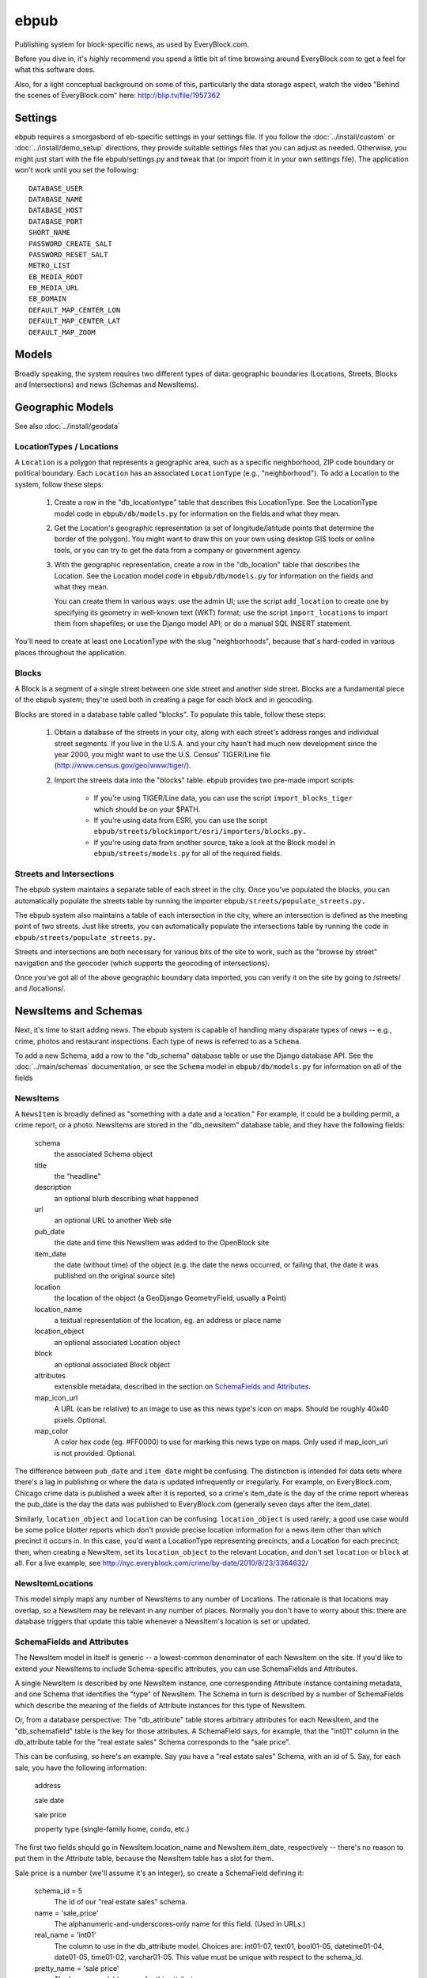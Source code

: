 =====
ebpub
=====

Publishing system for block-specific news, as used by EveryBlock.com.

Before you dive in, it's *highly* recommend you spend a little bit of time
browsing around EveryBlock.com to get a feel for what this software does.

Also, for a light conceptual background on some of this, particularly the
data storage aspect, watch the video "Behind the scenes of EveryBlock.com"
here: http://blip.tv/file/1957362

Settings
========

ebpub requires a smorgasbord of eb-specific settings in your settings
file.  If you follow the :doc:`../install/custom` or :doc:`../install/demo_setup`
directions, they provide suitable settings files that you can
adjust as needed.  Otherwise, you might just start with the file
ebpub/settings.py and tweak that (or import from it in your own
settings file). The application won't work until you set the
following::

       DATABASE_USER
       DATABASE_NAME
       DATABASE_HOST
       DATABASE_PORT
       SHORT_NAME
       PASSWORD_CREATE_SALT
       PASSWORD_RESET_SALT
       METRO_LIST
       EB_MEDIA_ROOT
       EB_MEDIA_URL
       EB_DOMAIN
       DEFAULT_MAP_CENTER_LON
       DEFAULT_MAP_CENTER_LAT
       DEFAULT_MAP_ZOOM


Models
======

Broadly speaking, the system requires two different types of data:
geographic boundaries (Locations, Streets, Blocks and Intersections)
and news (Schemas and NewsItems).

.. _geomodels:

Geographic Models
=================

.. _locations:

See also :doc:`../install/geodata`

LocationTypes / Locations
-------------------------

A ``Location`` is a polygon that represents a geographic area, such as a specific
neighborhood, ZIP code boundary or political boundary. Each ``Location`` has an
associated ``LocationType`` (e.g., "neighborhood"). To add a Location to the
system, follow these steps:

    1. Create a row in the "db_locationtype" table that describes this
       LocationType. See the LocationType model code in ``ebpub/db/models.py`` for
       information on the fields and what they mean.

    2. Get the Location's geographic representation (a set of
       longitude/latitude points that determine the border of the polygon).
       You might want to draw this on your own using desktop GIS tools or
       online tools, or you can try to get the data from a company or
       government agency.

    3. With the geographic representation, create a row in the "db_location"
       table that describes the Location. See the Location model code in
       ``ebpub/db/models.py`` for information on the fields and what
       they mean.

       You can create them in various ways: use the admin UI;
       use the script ``add_location`` to create one by
       specifying its geometry in well-known text (WKT) format;
       use the script ``import_locations`` to import them from shapefiles;
       or use the Django model API; or do a manual SQL INSERT statement.

You'll need to create at least one LocationType with the slug "neighborhoods",
because that's hard-coded in various places throughout the application.


.. _blocks:

Blocks
------

A Block is a segment of a single street between one side street and another
side street. Blocks are a fundamental piece of the ebpub system; they're used
both in creating a page for each block and in geocoding.

Blocks are stored in a database table called "blocks". To populate this table,
follow these steps:

    1. Obtain a database of the streets in your city, along with each street's
       address ranges and individual street segments. If you live in the
       U.S.A. and your city hasn't had much new development since the year
       2000, you might want to use the U.S. Census' TIGER/Line file
       (http://www.census.gov/geo/www/tiger/).

    2. Import the streets data into the "blocks" table. ebpub provides two
       pre-made import scripts:

           * If you're using TIGER/Line data, you can use the script
             ``import_blocks_tiger`` which should be on your $PATH.

           * If you're using data from ESRI, you can use the script
	     ``ebpub/streets/blockimport/esri/importers/blocks.py.``

           * If you're using data from another source, take a look at the
             Block model in ``ebpub/streets/models.py`` for all of the required
             fields.

Streets and Intersections
--------------------------

The ebpub system maintains a separate table of each street in the city. Once
you've populated the blocks, you can automatically populate the streets table
by running the importer ``ebpub/streets/populate_streets.py.``

The ebpub system also maintains a table of each intersection in the city, where
an intersection is defined as the meeting point of two streets. Just like
streets, you can automatically populate the intersections table by running the
code in ``ebpub/streets/populate_streets.py.``

Streets and intersections are both necessary for various bits of the site to
work, such as the "browse by street" navigation and the geocoder (which
supports the geocoding of intersections).

Once you've got all of the above geographic boundary data imported, you can
verify it on the site by going to /streets/ and /locations/.

.. _newsitem-schemas:

NewsItems and Schemas
=====================

Next, it's time to start adding news. The ebpub system is capable of handling
many disparate types of news -- e.g., crime, photos and restaurant inspections.
Each type of news is referred to as a ``Schema``.

To add a new Schema, add a row to the "db_schema" database table or
use the Django database API. See the :doc:`../main/schemas` documentation, or
see the ``Schema`` model in
``ebpub/db/models.py`` for information on all of the fields

.. _newsitems:

NewsItems
---------

A ``NewsItem`` is broadly defined as "something with a date and a location." For
example, it could be a building permit, a crime report, or a photo. NewsItems
are stored in the "db_newsitem" database table, and they have the following
fields:

    schema
      the associated Schema object

    title
      the "headline"

    description
      an optional blurb describing what happened

    url
      an optional URL to another Web site

    pub_date
      the date and time this NewsItem was added to the OpenBlock site

    item_date
      the date (without time) of the object (e.g. the date the news
      occurred, or failing that, the date it was published on the
      original source site)

    location
      the location of the object (a GeoDjango GeometryField, usually a
      Point)

    location_name
      a textual representation of the location, eg. an address or
      place name

    location_object
      an optional associated Location object

    block
      an optional associated Block object

    attributes
      extensible metadata, described in the section on
      `SchemaFields and Attributes`_.

    map_icon_url
      A URL (can be relative) to an image to use as this news type's
      icon on maps.  Should be roughly 40x40 pixels. Optional.

    map_color
      A color hex code (eg. #FF0000) to use for marking this news type
      on maps.  Only used if map_icon_url is not provided. Optional.



The difference between ``pub_date`` and ``item_date`` might be confusing. The
distinction is intended for data sets where there's a lag in publishing or
where the data is updated infrequently or irregularly. For example, on
EveryBlock.com, Chicago crime data is published a week after it is reported,
so a crime's item_date is the day of the crime report whereas the pub_date
is the day the data was published to EveryBlock.com (generally seven days after
the item_date).

Similarly, ``location_object`` and ``location`` can be
confusing. ``location_object`` is used rarely; a good use case would
be some police blotter reports which don't provide precise location
information for a news item other than which precinct it occurs in.
In this case, you'd want a LocationType representing precincts,
and a Location for each precinct; then, when creating a
NewsItem, set its ``location_object`` to the relevant Location, and don't
set ``location`` or ``block`` at all.  For a live example, see
http://nyc.everyblock.com/crime/by-date/2010/8/23/3364632/


NewsItemLocations
------------------

This model simply maps any number of NewsItems to any number of
Locations. The rationale is that locations may overlap, so a NewsItem
may be relevant in any number of places.  Normally you don't have to
worry about this: there are database triggers that update this table
whenever a NewsItem's location is set or updated.


.. _ebpub-schemas:

SchemaFields and Attributes
---------------------------

The NewsItem model in itself is generic -- a lowest-common denominator of each
NewsItem on the site. If you'd like to extend your NewsItems to include
Schema-specific attributes, you can use SchemaFields and Attributes.

A single NewsItem is described by one NewsItem instance, one
corresponding Attribute instance containing metadata, and one Schema
that identifies the "type" of NewsItem. The Schema in turn is
described by a number of SchemaFields which describe the meaning of
the fields of Attribute instances for this type of NewsItem.

Or, from a database perspective: The "db_attribute" table stores
arbitrary attributes for each NewsItem, and the "db_schemafield" table
is the key for those attributes. A SchemaField says, for example, that
the "int01" column in the db_attribute table for the "real estate
sales" Schema corresponds to the "sale price".

This can be confusing, so here's an example. Say you have a "real estate sales"
Schema, with an id of 5. Say, for each sale, you have the following
information:

    address

    sale date

    sale price

    property type (single-family home, condo, etc.)

The first two fields should go in NewsItem.location_name and NewsItem.item_date,
respectively -- there's no reason to put them in the Attribute table, because
the NewsItem table has a slot for them.

Sale price is a number (we'll assume it's an integer), so create a SchemaField
defining it:

    schema_id = 5
        The id of our "real estate sales" schema.

    name = 'sale_price'
        The alphanumeric-and-underscores-only name for this field. (Used in URLs.)

    real_name = 'int01'
        The column to use in the db_attribute model. Choices are:
        int01-07, text01, bool01-05, datetime01-04, date01-05, time01-02,
        varchar01-05. This value must be unique with respect to the schema_id.

    pretty_name = 'sale price'
        The human-readable name for this attribute.

    pretty_name_plural = 'sale prices'
        The plural human-readable name for this attribute.

    display = True
        Whether to display the value on the site.

    is_lookup = False
        Whether it's a lookup. (Don't worry about this for now; see the Lookups
        section below.)

    is_filter = False
        Whether it's a filter. (Again, don't worry about this for now.)

    is_charted = False
        Whether it's charted. (Again, don't worry.)

    display_order = 1
        An integer representing what order it should be displayed in on
        newsitem_detail pages.

    is_searchable = False
        Whether it's searchable. This only applies to textual fields (varchars
        and texts).  Don't use with Lookups.

Once you've created this SchemaField, the value of "int01" for any db_attribute
row with schema_id=5 will be the sale price.

.. _lookups:

Lookups
-------

Lookups are a normalized way to store attributes that have only a few
possible values.

Consider the "property type" data we have for each real estate sale
NewsItem in the example above.
We could store it as a varchar field (in which case we'd set
real_name='varchar01') -- but that would cause a lot of duplication and
redundancy, because there are only a couple of property types -- the set
['single-family', 'condo', 'land', 'multi-family']. To represent this set,
we can use a Lookup -- a way to normalize the data.

To do this, set ``SchemaField.is_lookup=True`` and make sure to use an 'int' column
for SchemaField.real_name. Then, for each record, get or create a Lookup
object (see the model in ``ebpub/db/models.py``) that represents the data, and use
the Lookup's id in the appropriate db_attribute column. The helper function
``Lookup.objects.get_or_create_lookup()`` is a convenient shortcut here (see the
code/docstring of that function).

Many-to-many Lookups
--------------------

Sometimes a NewsItem has multiple values for a single attribute. For example, a
restaurant inspection can have multiple violations. In this case, you can use a
many-to-many Lookup. To do this, just set ``SchemaField.is_lookup=True`` as before,
but use a varchar field for the ``SchemaField.real_name``. Then, in the
db_attribute column, set the value to a string of comma-separated integers of
the Lookup IDs.

Charting and filtering lookups
------------------------------

Set ``SchemaField.is_filter=True`` on a lookup SchemaField, and the detail page for
the NewsItem (newsitem_detail) will automatically link that field to a page
that lists all of the other NewsItems in that Schema with that particular
Lookup value.

Set ``SchemaField.is_charted=True`` on a lookup SchemaField, and the detail page
for the Schema (schema_detail) will include a chart of the top 10 lookup values
in the last 30 days' worth of data. Similar charts are on the
place detail overview page. (This assumes aggregates are populated; see
the Aggregates section below.)

Aggregates
----------

Several parts of ebpub display aggregate totals of NewsItems for a particular
Schema. Because these calculations can be expensive, there's an infrastructure
for caching the aggregate numbers regularly in separate tables (db_aggregate*).

To do this, just run ``update_aggregates`` on the command line.

You'll want to do this on a regular basis, depending on how often you update
your data. Some parts of the site (such as charts) will not be visible until
you populate the aggregates.

.. _future_events:

Event-like News Types
----------------------

In order for OpenBlock to treat a news type as being about
(potentially) future events, rather than news from the (recent) past,
there is a simple convention that you should follow:

1. Set the schema's ``is_event=True``.

2. Add a SchemaField with ``name='start_time'``. It should be a Time
field, i.e. ``real_name`` should be one of ``time01``, ``time02``,
etc.  Leave ``is_filter``, ``is_lookoup``, ``is_searchable``, and
``is_charted`` set to False.  The ``pretty_name`` can be whatever you
like of course.

3. Optionally add a SchemaField with ``name='end_time'``, if your data
source will include this information.

4. When adding NewsItems of this type, the NewsItem's ``item_date``
field should be set to the date on which the event will (or already
did) take place, and the ``start_time`` attribute should be set to the
(local) time it will start, and the ``end_time`` attribute should be set to
the (local) end time if known.

All-day events can be represented by leaving ``start_time`` empty.

There is no special support for repeating events or other advanced
calendar features.


.. _custom-look-feel:

Site views/templates
====================

Once you've gotten some data into your site, you can use the site to browse it
in various ways. The system offers two primary axes by which to browse the
data:

    * By schema -- starting with the schema_detail view/template
    * By place -- starting with the place_detail view/template (where a "place"
      is defined as either a Block or Location)

Note that default templates are included in ebpub/templates. At the very least,
you'll want to override base.html to design your ebpub-powered site. (The
design of EveryBlock.com is copyrighted and not free for you to use;
but the default templates, css, and images that ship with OpenBlock
and ebpub are of course free for your use under the same license terms
as the rest of OpenBlock (GPL)).

Custom NewsItem lists
---------------------

When NewsItems are displayed as lists, generally templates should use the
newsitem_list_by_schema custom tag. This tag takes a list of NewsItems (in
which it is assumed that the NewsItems are ordered by schema) and renders them
through separate templates, depending on the schema. These templates should be
defined in the ebpub/templates/db/snippets/newsitem_list directory and named
[schema_slug].html. If a template doesn't exist for a given schema, the tag
will use the template ebpub/templates/db/snippets/newsitem_list.html.

We've included two sample schema-specific newsitem_list templates,
news-articles.html and photos.html.

It is also possible to customize the html used in map popups for each
schema, by creating a snippet named newsitem_popup_[schema_slug].html in a
subdirectory richmaps/ on your template path.
If no such template exists, the default is
``ebpub/richmaps/templates/richmaps/newsitem_popup.html``.

Custom NewsItem detail pages
----------------------------

Similarly to the newsitem_list snippets, you can customize the newsitem_detail
page on a per-schema basis. Just create a template named [schema_slug].html in
ebpub/templates/db/newsitem_detail. See the template
ebpub/templates/db/newsitem_detail.html for the default implementation.

Custom Schema detail pages
--------------------------

To customize the schema_detail page for a given schema, create a
``templates/db`` subfolder in your app, and add a template named
``[schema_slug].html`` in that directory. See the template
``ebpub/templates/db/schema_detail.html`` for the default generic
implementation.

.. _email_alerts:

E-mail alerts
=============

Users can sign up for e-mail alerts via a form on the place_detail
pages. To send the e-mail alerts, just run the ``send_all()`` function
in ``ebpub/alerts/sending.py``.  You probably want to do this
regularly by :doc:`../main/running_scrapers`.

Accounts
========

This system uses a customized version of Django's User objects and authentication
infrastructure. ebpub comes with its own User object and Django middleware that
sets request.user to the User if somebody's logged in.

